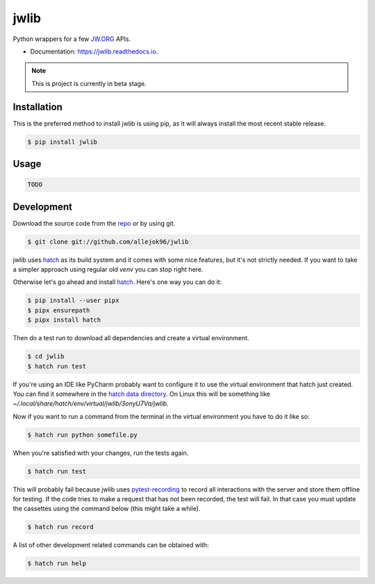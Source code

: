 =====
jwlib
=====


.. image:: https://img.shields.io/pypi/v/jwlib.svg
        :target: https://pypi.python.org/pypi/jwlib

.. image:: https://img.shields.io/travis/allejok96/jwlib.svg
        :target: https://travis-ci.com/allejok96/jwlib

.. image:: https://readthedocs.org/projects/jwlib/badge/?version=latest
        :target: https://jwlib.readthedocs.io/en/latest/?version=latest
        :alt: Documentation Status


Python wrappers for a few JW.ORG_ APIs.

* Documentation: https://jwlib.readthedocs.io.


.. note::

    This is project is currently in beta stage.

------------
Installation
------------

This is the preferred method to install jwlib is using pip, as it will always install the most recent stable release.

.. code-block:: console

    $ pip install jwlib

-----
Usage
-----

.. code-block:: console

    TODO

------------
Development
------------

Download the source code from the `repo`_ or by using git.

.. code-block:: console

    $ git clone git://github.com/allejok96/jwlib

jwlib uses `hatch`_ as its build system and it comes with some nice features, but it's not strictly needed.
If you want to take a simpler approach using regular old `venv` you can stop right here.

Otherwise let's go ahead and install `hatch`_. Here's one way you can do it:

.. code-block:: console

    $ pip install --user pipx
    $ pipx ensurepath
    $ pipx install hatch

Then do a test run to download all dependencies and create a virtual environment.

.. code-block:: console

    $ cd jwlib
    $ hatch run test

If you're using an IDE like PyCharm probably want to configure it to use the virtual environment that hatch just
created. You can find it somewhere in the `hatch data directory`_.  On Linux this will be something like
`~/.local/share/hatch/env/virtual/jwlib/3onyU7Va/jwlib`.

Now if you want to run a command from the terminal in the virtual environment you have to do it like so:

.. code-block:: console

    $ hatch run python somefile.py

When you're satisfied with your changes, run the tests again.

.. code-block:: console

    $ hatch run test

This will probably fail because jwlib uses `pytest-recording`_ to record all interactions with the server and store
them offline for testing. If the code tries to make a request that has not been recorded, the test will fail.
In that case you must update the cassettes using the command below (this might take a while).

.. code-block:: console

    $ hatch run record

A list of other development related commands can be obtained with:

.. code-block:: console

    $ hatch run help

.. _JW.ORG: https://www.jw.org/
.. _hatch: https://hatch.pypa.io/dev/install
.. _repo: https://github.com/allejok96/jwlib
.. _hatch data directory: https://hatch.pypa.io/dev/config/hatch/#data
.. _pytest-recording: https://github.com/kiwicom/pytest-recording